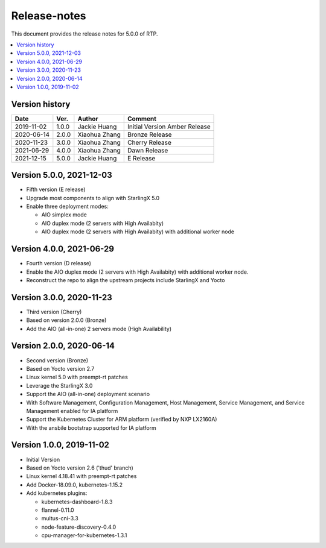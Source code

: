 .. This work is licensed under a Creative Commons Attribution 4.0 International License.
.. SPDX-License-Identifier: CC-BY-4.0
.. Copyright (C) 2019 Wind River Systems, Inc.


Release-notes
=============


This document provides the release notes for 5.0.0 of RTP.

.. contents::
   :depth: 3
   :local:


Version history
---------------

+--------------------+--------------------+--------------------+--------------------+
| **Date**           | **Ver.**           | **Author**         | **Comment**        |
|                    |                    |                    |                    |
+--------------------+--------------------+--------------------+--------------------+
| 2019-11-02         | 1.0.0              | Jackie Huang       | Initial Version    |
|                    |                    |                    | Amber Release      |
+--------------------+--------------------+--------------------+--------------------+
| 2020-06-14         | 2.0.0              | Xiaohua Zhang      | Bronze Release     |
|                    |                    |                    |                    |
+--------------------+--------------------+--------------------+--------------------+
| 2020-11-23         | 3.0.0              | Xiaohua Zhang      | Cherry Release     |
|                    |                    |                    |                    |
+--------------------+--------------------+--------------------+--------------------+
| 2021-06-29         | 4.0.0              | Xiaohua Zhang      | Dawn Release       |
|                    |                    |                    |                    |
+--------------------+--------------------+--------------------+--------------------+
| 2021-12-15         | 5.0.0              | Jackie Huang       | E Release          |
|                    |                    |                    |                    |
+--------------------+--------------------+--------------------+--------------------+

Version 5.0.0, 2021-12-03
-------------------------
- Fifth version (E release)
- Upgrade most components to align with StarlingX 5.0
- Enable three deployment modes:

  - AIO simplex mode
  - AIO duplex mode (2 servers with High Availabity)
  - AIO duplex mode (2 servers with High Availabity) with additional worker node

Version 4.0.0, 2021-06-29
-------------------------
- Fourth version (D release)
- Enable the AIO duplex mode (2 servers with High Availabity) with additional worker node.
- Reconstruct the repo to align the upstream projects include StarlingX and Yocto

Version 3.0.0, 2020-11-23
-------------------------
- Third version (Cherry)
- Based on version 2.0.0 (Bronze)
- Add the AIO (all-in-one) 2 servers mode (High Availability)

Version 2.0.0, 2020-06-14
-------------------------
- Second version (Bronze)
- Based on Yocto version 2.7
- Linux kernel 5.0 with preempt-rt patches
- Leverage the StarlingX 3.0
- Support the AIO (all-in-one) deployment scenario
- With Software Management, Configuration Management, Host Management, Service Management, and Service Management enabled for IA platform
- Support the Kubernetes Cluster for ARM platform (verified by NXP LX2160A)
- With the ansbile bootstrap supported for IA platform


Version 1.0.0, 2019-11-02
-------------------------
- Initial Version
- Based on Yocto version 2.6 ('thud' branch)
- Linux kernel 4.18.41 with preempt-rt patches
- Add Docker-18.09.0, kubernetes-1.15.2
- Add kubernetes plugins:

  - kubernetes-dashboard-1.8.3
  - flannel-0.11.0
  - multus-cni-3.3
  - node-feature-discovery-0.4.0
  - cpu-manager-for-kubernetes-1.3.1


